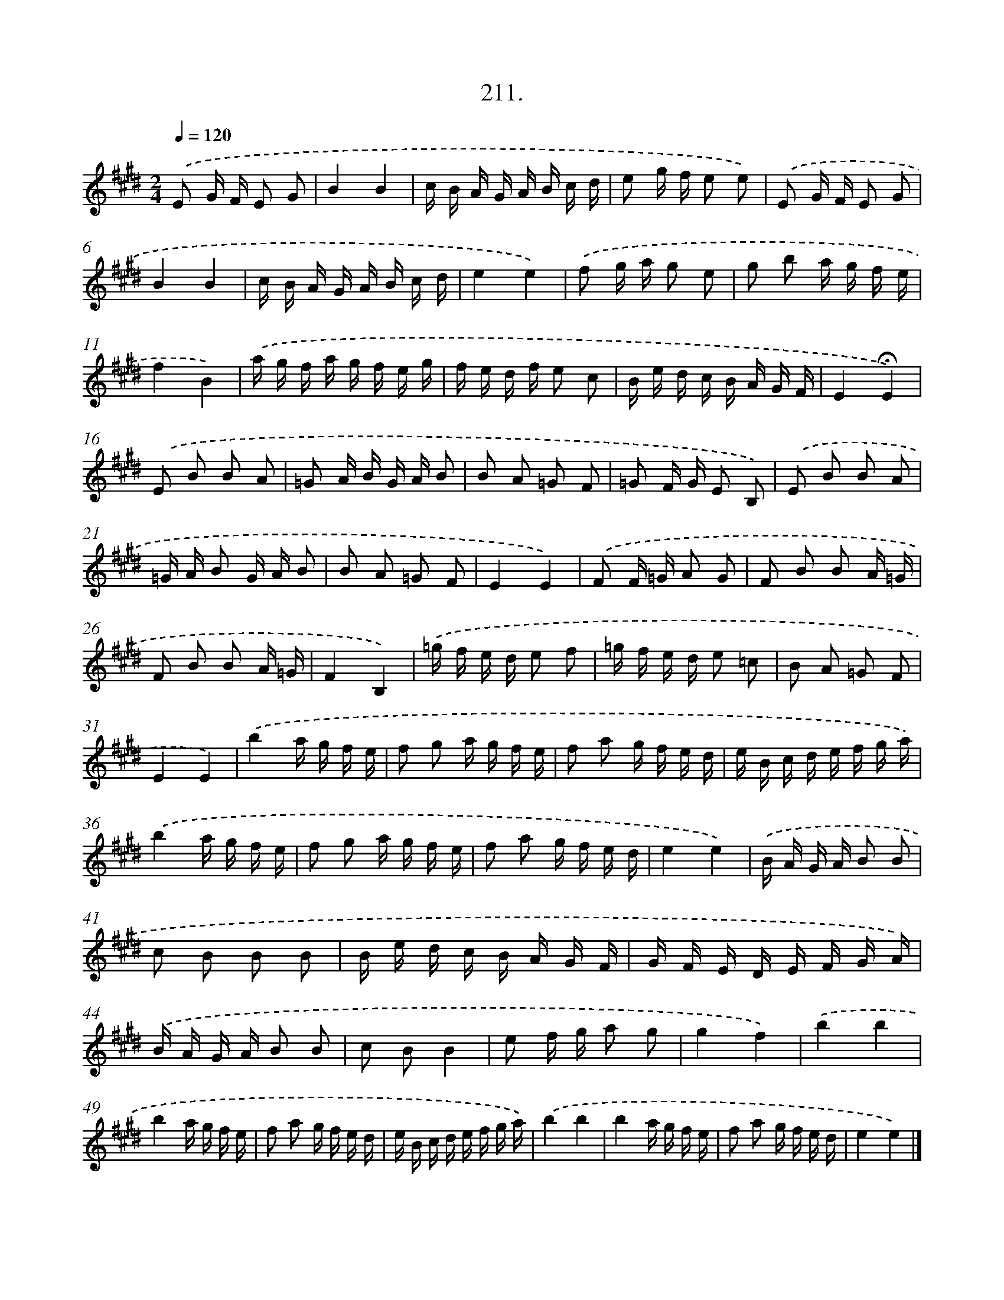 X: 14573
T: 211.
%%abc-version 2.0
%%abcx-abcm2ps-target-version 5.9.1 (29 Sep 2008)
%%abc-creator hum2abc beta
%%abcx-conversion-date 2018/11/01 14:37:45
%%humdrum-veritas 2049709155
%%humdrum-veritas-data 264450457
%%continueall 1
%%barnumbers 0
L: 1/16
M: 2/4
Q: 1/4=120
K: E clef=treble
.('E2 G F E2 G2 |
B4B4 |
c B A G A B c d |
e2 g f e2 e2) |
.('E2 G F E2 G2 |
B4B4 |
c B A G A B c d |
e4e4) |
.('f2 g a g2 e2 |
g2 b2 a g f e |
f4B4) |
.('a g f a g f e g |
f e d f e2 c2 |
B e d c B A G F |
E4!fermata!E4) |
.('E2 B2 B2 A2 |
=G2 A B G A B2 |
B2 A2 =G2 F2 |
=G2 F G E2 B,2) |
.('E2 B2 B2 A2 |
=G A B2 G A B2 |
B2 A2 =G2 F2 |
E4E4) |
.('F2 F =G A2 G2 |
F2 B2 B2 A =G |
F2 B2 B2 A =G |
F4B,4) |
.('=g f e d e2 f2 |
=g f e d e2 =c2 |
B2 A2 =G2 F2 |
E4E4) |
.('b4a g f e |
f2 g2 a g f e |
f2 a2 g f e d |
e B c d e f g a) |
.('b4a g f e |
f2 g2 a g f e |
f2 a2 g f e d |
e4e4) |
.('B A G A B2 B2 |
c2 B2 B2 B2 |
B e d c B A G F |
G F E D E F G A) |
.('B A G A B2 B2 |
c2 B2B4 |
e2 f g a2 g2 |
g4f4) |
.('b4b4 |
b4a g f e |
f2 a2 g f e d |
e B c d e f g a) |
.('b4b4 |
b4a g f e |
f2 a2 g f e d |
e4e4) |]
